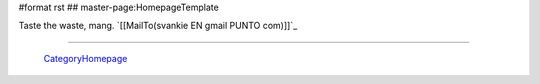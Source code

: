 #format rst
## master-page:HomepageTemplate

Taste the waste, mang. `[[MailTo(svankie EN gmail PUNTO com)]]`_

-------------------------

 CategoryHomepage_

.. ############################################################################

.. _CategoryHomepage: ../CategoryHomepage

